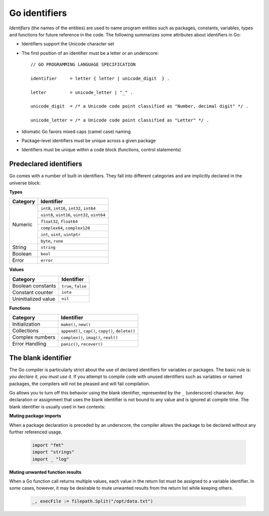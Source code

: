 Go identifiers
==============

*Identifiers* (the names of the entities) are used to name program entities such as packages, constants, variables, types and functions for future reference in the code. The following summarizes some attributes about identifiers in Go:

* Identifiers support the Unicode character set
* The first position of an identifier must be a letter or an underscore::

    // GO PROGRAMMING LANGUAGE SPECIFICATION

    identifier     = letter { letter | unicode_digit  } .

    letter         = unicode_letter | "_" .

    unicode_digit  = /* a Unicode code point classified as "Number, decimal digit" */ .

    unicode_letter = /* a Unicode code point classified as "Letter" */ .

* Idiomatic Go favors mixed caps (camel case) naming
* Package-level identifiers must be unique across a given package
* Identifiers must be unique within a code block (functions, control statements)

Predeclared identifiers
-----------------------

Go comes with a number of built-in identifiers. They fall into different categories and are implicitly declared in the universe block:

**Types**

+--------------+------------------------------------------------+
| Category     | Identifier                                     |
+==============+================================================+
|              | ``int8``, ``int16``, ``int32``, ``int64``      |
|              +------------------------------------------------+
|              | ``uint8``, ``uint16``, ``uint32``, ``uint64``  |
|              +------------------------------------------------+
|              | ``float32``, ``float64``                       |
| Numeric      +------------------------------------------------+
|              | ``complex64``, ``complex128``                  |
|              +------------------------------------------------+
|              | ``int``, ``uint``, ``uintptr``                 |
|              +------------------------------------------------+
|              | ``byte``, ``rune``                             |
+--------------+------------------------------------------------+
| String       | ``string``                                     |
+--------------+------------------------------------------------+
| Boolean      | ``bool``                                       |
+--------------+------------------------------------------------+
| Error        | ``error``                                      |
+--------------+------------------------------------------------+

**Values**

+----------------------+---------------------+
| Category             | Identifier          |
+======================+=====================+
| Boolean constants    | ``true``, ``false`` |
+----------------------+---------------------+
| Constant counter     | ``iota``            |
+----------------------+---------------------+
| Uninitialized value  | ``nil``             |
+----------------------+---------------------+

**Functions**

+------------------+---------------------------------------------------+
| Category         | Identifier                                        |
+==================+===================================================+
| Initialization   | ``make()``, ``new()``                             |
+------------------+---------------------------------------------------+
| Collections      | ``append()``, ``cap()``, ``copy()``, ``delete()`` |
+------------------+---------------------------------------------------+
| Complex numbers  | ``complex()``, ``imag()``, ``real()``             |
+------------------+---------------------------------------------------+
| Error Handling   | ``panic()``, ``recover()``                        |
+------------------+---------------------------------------------------+

The blank identifier
--------------------

The Go compiler is particularly strict about the use of declared identifiers for variables or packages. The basic rule is: *you declare it, you must use it*. If you attempt to compile code with unused identifiers such as variables or named packages, the compilers will not be pleased and will fail compilation.

Go allows you to turn off this behavior using the blank identifier, represented by the ``_`` (underscore) character. Any declaration or assignment that uses the blank identifier is not bound to any value and is ignored at compile time. The blank identifier is usually used in two contexts:

**Muting package imports**

When a package declaration is preceded by an underscore, the compiler allows the package to be declared without any further referenced usage.

    .. code-block:: go

        import "fmt"
        import "strings"
        import _ "log"

**Muting unwanted function results**

When a Go function call returns multiple values, each value in the return list must be assigned to a variable identifier. In some cases, however, it may be desirable to mute unwanted results from the return list while keeping others.

    .. code-block:: go

        _, execFile := filepath.Split("/opt/data.txt")
